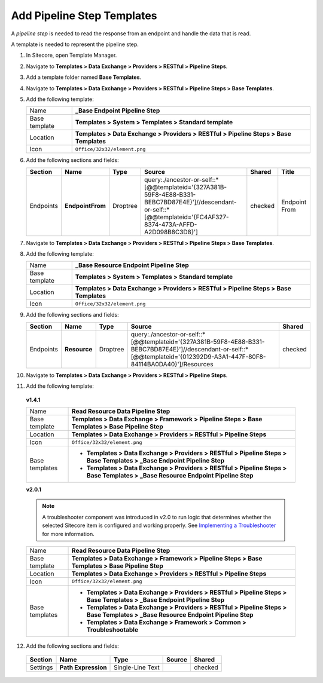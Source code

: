 Add Pipeline Step Templates
=======================================

A *pipeline step* is needed to read the response from an endpoint and handle the data that is read.

A template is needed to represent the pipeline step.

1. In Sitecore, open Template Manager.

2. Navigate to **Templates > Data Exchange > Providers > RESTful > Pipeline Steps**.

3. Add a template folder named **Base Templates**.

4. Navigate to **Templates > Data Exchange > Providers > RESTful > Pipeline Steps > Base Templates**.

5. Add the following template:

   +-------------------+---------------------------------------------------------------------------------------------+
   | Name              | **_Base Endpoint Pipeline Step**                                                            |
   +-------------------+---------------------------------------------------------------------------------------------+
   | Base template     | **Templates > System > Templates > Standard template**                                      |
   +-------------------+---------------------------------------------------------------------------------------------+
   | Location          | **Templates > Data Exchange > Providers > RESTful > Pipeline Steps > Base Templates**       |
   +-------------------+---------------------------------------------------------------------------------------------+
   | Icon              | ``Office/32x32/element.png``                                                                |
   +-------------------+---------------------------------------------------------------------------------------------+

6. Add the following sections and fields:

   +--------------------+-----------------------------------+-----------------------+----------------------------------------------------------------------------------------------------------------------------------------------------------------------------------+------------+--------------------+
   | Section            | Name                              | Type                  | Source                                                                                                                                                                           | Shared     | Title              | 
   +====================+===================================+=======================+==================================================================================================================================================================================+============+====================+
   | Endpoints          | **EndpointFrom**                  | Droptree              | query:./ancestor-or-self::\*[@@templateid='{327A381B-59F8-4E88-B331-BEBC7BD87E4E}']//descendant-or-self::\*[@@templateid='{FC4AF327-8374-473A-AFFD-A2D098B8C3D8}']               | checked    | Endpoint From      | 
   +--------------------+-----------------------------------+-----------------------+----------------------------------------------------------------------------------------------------------------------------------------------------------------------------------+------------+--------------------+

7. Navigate to **Templates > Data Exchange > Providers > RESTful > Pipeline Steps > Base Templates**.

8. Add the following template:

   +-------------------+---------------------------------------------------------------------------------------------+
   | Name              | **_Base Resource Endpoint Pipeline Step**                                                   |
   +-------------------+---------------------------------------------------------------------------------------------+
   | Base template     | **Templates > System > Templates > Standard template**                                      |
   +-------------------+---------------------------------------------------------------------------------------------+
   | Location          | **Templates > Data Exchange > Providers > RESTful > Pipeline Steps > Base Templates**       |
   +-------------------+---------------------------------------------------------------------------------------------+
   | Icon              | ``Office/32x32/element.png``                                                                |
   +-------------------+---------------------------------------------------------------------------------------------+

9. Add the following sections and fields:

   +--------------------+-----------------------------------+-----------------------+--------------------------------------------------------------------------------------------------------------------------------------------------------------------------------+------------+
   | Section            | Name                              | Type                  | Source                                                                                                                                                                         | Shared     |
   +====================+===================================+=======================+================================================================================================================================================================================+============+
   | Endpoints          | **Resource**                      | Droptree              | query:./ancestor-or-self::\*[@@templateid='{327A381B-59F8-4E88-B331-BEBC7BD87E4E}']//descendant-or-self::\*[@@templateid='{012392D9-A3A1-447F-80F8-84114BA0DA40}']/Resources   | checked    |
   +--------------------+-----------------------------------+-----------------------+--------------------------------------------------------------------------------------------------------------------------------------------------------------------------------+------------+

10. Navigate to **Templates > Data Exchange > Providers > RESTful > Pipeline Steps**.

11. Add the following template:

   **v1.4.1**
    
   +-------------------+------------------------------------------------------------------------------------------------------------------------------------+
   | Name              | **Read Resource Data Pipeline Step**                                                                                               |
   +-------------------+------------------------------------------------------------------------------------------------------------------------------------+
   | Base template     | **Templates > Data Exchange > Framework > Pipeline Steps > Base Templates > Base Pipeline Step**                                   |
   +-------------------+------------------------------------------------------------------------------------------------------------------------------------+
   | Location          | **Templates > Data Exchange > Providers > RESTful > Pipeline Steps**                                                               |
   +-------------------+------------------------------------------------------------------------------------------------------------------------------------+
   | Icon              | ``Office/32x32/element.png``                                                                                                       |
   +-------------------+------------------------------------------------------------------------------------------------------------------------------------+
   | Base templates    | * **Templates > Data Exchange > Providers > RESTful > Pipeline Steps > Base Templates > _Base Endpoint Pipeline Step**             |
   |                   | * **Templates > Data Exchange > Providers > RESTful > Pipeline Steps > Base Templates > _Base Resource Endpoint Pipeline Step**    |
   +-------------------+------------------------------------------------------------------------------------------------------------------------------------+

   **v2.0.1**

   .. note::
        A troubleshooter component was introduced in v2.0 to run logic that determines whether the selected Sitecore item is configured and working properly. 
        See `Implementing a Troubleshooter <https://doc.sitecore.com/developers/def/20/data-exchange-framework/en/implementing-a-troubleshooter.html>`_ for more information.

   +-------------------+------------------------------------------------------------------------------------------------------------------------------------+
   | Name              | **Read Resource Data Pipeline Step**                                                                                               |
   +-------------------+------------------------------------------------------------------------------------------------------------------------------------+
   | Base template     | **Templates > Data Exchange > Framework > Pipeline Steps > Base Templates > Base Pipeline Step**                                   |
   +-------------------+------------------------------------------------------------------------------------------------------------------------------------+
   | Location          | **Templates > Data Exchange > Providers > RESTful > Pipeline Steps**                                                               |
   +-------------------+------------------------------------------------------------------------------------------------------------------------------------+
   | Icon              | ``Office/32x32/element.png``                                                                                                       |
   +-------------------+------------------------------------------------------------------------------------------------------------------------------------+
   | Base templates    | * **Templates > Data Exchange > Providers > RESTful > Pipeline Steps > Base Templates > _Base Endpoint Pipeline Step**             |
   |                   | * **Templates > Data Exchange > Providers > RESTful > Pipeline Steps > Base Templates > _Base Resource Endpoint Pipeline Step**    |
   |                   | * **Templates > Data Exchange > Framework > Common > Troubleshootable**                                                            |
   +-------------------+------------------------------------------------------------------------------------------------------------------------------------+


12. Add the following sections and fields:

   +--------------------+-----------------------------------+-----------------------+----------------------------------------------------------+------------+
   | Section            | Name                              | Type                  | Source                                                   | Shared     |
   +====================+===================================+=======================+==========================================================+============+
   | Settings           | **Path Expression**               | Single-Line Text      |                                                          | checked    |
   +--------------------+-----------------------------------+-----------------------+----------------------------------------------------------+------------+
